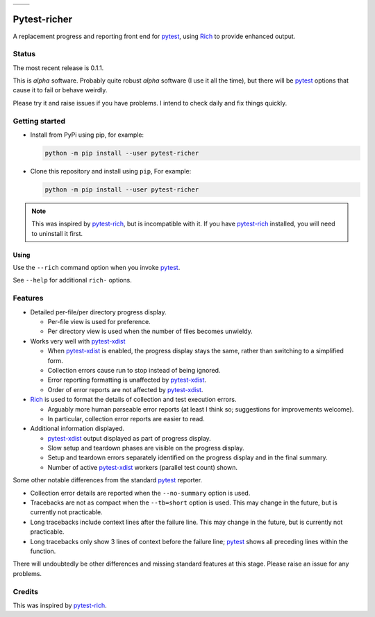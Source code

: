 .. list-table::

   * - .. image:: resources/demo1.png

     - .. image:: resources/demo2.png


=============
Pytest-richer
=============

A replacement progress and reporting front end for `pytest`_, using `Rich`_ to
provide enhanced output.


Status
======

The most recent release is 0.1.1.

This is *alpha* software. Probably quite robust *alpha* software (I use it all
the time), but there will be `pytest`_ options that cause it to fail or behave
weirdly.

Please try it and raise issues if you have problems. I intend to check daily
and fix things quickly.


Getting started
===============

- Install from PyPi using pip, for example:

  .. code-block::

      python -m pip install --user pytest-richer


- Clone this repository and install using ``pip``, For example:

  .. code-block::

      python -m pip install --user pytest-richer


.. note::

    This was inspired by `pytest-rich`_, but is incompatible with it. If you have
    `pytest-rich`_ installed, you will need to uninstall it first.


Using
-----

Use the ``--rich`` command option when you invoke `pytest`_.

See ``--help`` for additional ``rich-`` options.


Features
========

- Detailed per-file/per directory progress display.

  +  Per-file view is used for preference.
  +  Per directory view is used when the number of files becomes unwieldy.

- Works very well with  `pytest-xdist`_

  + When `pytest-xdist`_ is enabled, the progress display stays the same,
    rather than switching to a simplified form.
  + Collection errors cause run to stop instead of being ignored.
  + Error reporting formatting is unaffected by `pytest-xdist`_.
  + Order of error reports are not affected by `pytest-xdist`_.

- `Rich`_ is used to format the details of collection and test execution errors.

  + Arguably more human parseable error reports (at least I think so;
    suggestions for improvements welcome).
  + In particular, collection error reports are easier to read.

- Additional information displayed.

  + `pytest-xdist`_ output displayed as part of progress display.
  + Slow setup and teardown phases are visible on the progress display.
  + Setup and teardown errors separately identified on the progress display
    and in the final summary.
  + Number of active `pytest-xdist`_ workers (parallel test count) shown.

Some other notable differences from the standard `pytest`_ reporter.

- Collection error details are reported when the ``--no-summary`` option is
  used.

- Tracebacks are not as compact when the ``--tb=short`` option is used. This
  may change in the future, but is currently not practicable.

- Long tracebacks include context lines after the failure line. This
  may change in the future, but is currently not practicable.

- Long tracebacks only show 3 lines of context before the failure line;
  `pytest`_ shows all preceding lines within the function.

There will undoubtedly be other differences and missing standard features at
this stage. Please raise an issue for any problems.


Credits
=======

This was inspired by `pytest-rich`_.

.. _pytest: https://github.com/pytest-dev/pytest
.. _pytest-rich: https://github.com/nicoddemus/pytest-rich
.. _pytest-xdist: https://github.com/pytest-dev/pytest-xdist
.. _rich: https://github.com/pytest-dev/pytest

